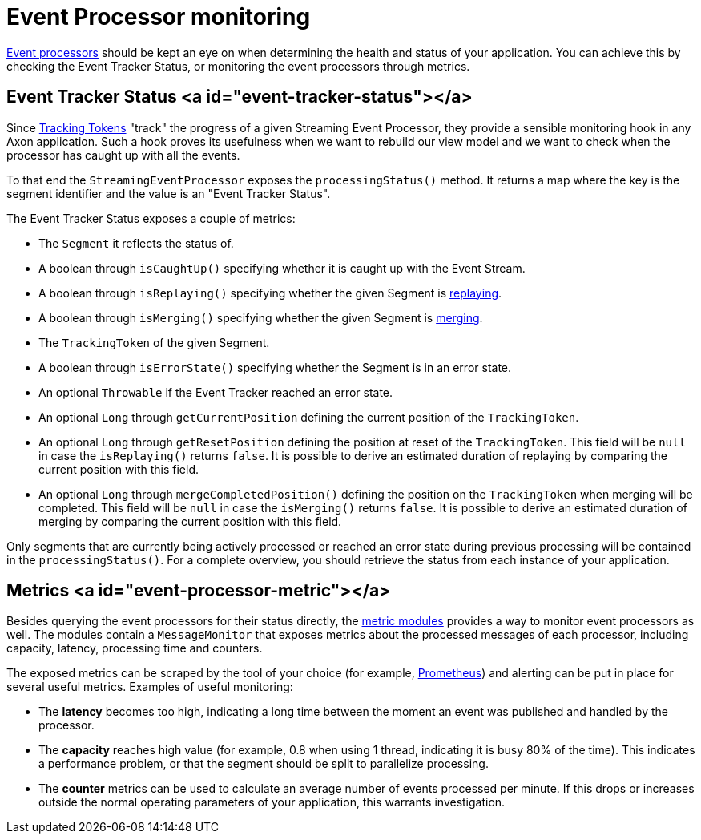 = Event Processor monitoring

link:../events/event-processors/README.md[Event processors] should be kept an eye on
when determining the health and status of your application.
You can achieve this by checking the Event Tracker Status, or monitoring the event processors through metrics.

== Event Tracker Status <a id="event-tracker-status"></a>

Since link:../events/event-processors/streaming.md#token-store[Tracking Tokens] "track" the progress of a given Streaming Event Processor, they provide a sensible monitoring hook in any Axon application.
Such a hook proves its usefulness when we want to rebuild our view model and we want to check when the processor has caught up with all the events.

To that end the `StreamingEventProcessor` exposes the `processingStatus()` method.
It returns a map where the key is the segment identifier and the value is an "Event Tracker Status".

The Event Tracker Status exposes a couple of metrics:

* The `Segment` it reflects the status of.
* A boolean through `isCaughtUp()` specifying whether it is caught up with the Event Stream.
* A boolean through `isReplaying()` specifying whether the given Segment is link:../events/event-processors/streaming.md#replaying-events[replaying].
* A boolean through `isMerging()` specifying whether the given Segment is link:../events/event-processors/streaming.md#splitting-and-merging-segments[merging].
* The `TrackingToken` of the given Segment.
* A boolean through `isErrorState()` specifying whether the Segment is in an error state.
* An optional `Throwable` if the Event Tracker reached an error state.
* An optional `Long` through `getCurrentPosition` defining the current position of the `TrackingToken`.
* An optional `Long` through `getResetPosition` defining the position at reset of the `TrackingToken`.
 This field will be `null` in case the `isReplaying()` returns `false`.
 It is possible to derive an estimated duration of replaying by comparing the current position with this field.
* An optional `Long` through `mergeCompletedPosition()` defining the position on the `TrackingToken` when merging will be completed.
 This field will be `null` in case the `isMerging()` returns `false`.
 It is possible to derive an estimated duration of merging by comparing the current position with this field.

Only segments that are currently being actively processed or reached an error state during previous processing will be contained in the `processingStatus()`.
For a complete overview, you should retrieve the status from each instance of your application.

== Metrics <a id="event-processor-metric"></a>

Besides querying the event processors for their status directly,
the link:metrics.md[metric modules] provides a way to monitor event processors as well.
The modules contain a `MessageMonitor` that exposes metrics about the processed messages of each processor,
including capacity, latency, processing time and counters.

The exposed metrics can be scraped by the tool of your choice (for example, https://prometheus.io/[Prometheus])
and alerting can be put in place for several useful metrics.
Examples of useful monitoring:

* The *latency* becomes too high, indicating a long time between the moment an event was published
 and handled by the processor.
* The *capacity* reaches high value (for example, 0.8 when using 1 thread, indicating it is busy 80% of the time).
 This indicates a performance problem, or that the segment should be split to parallelize processing.
* The *counter* metrics can be used to calculate an average number of events processed per minute.
 If this drops or increases
 outside the normal operating parameters of your application, this warrants investigation.